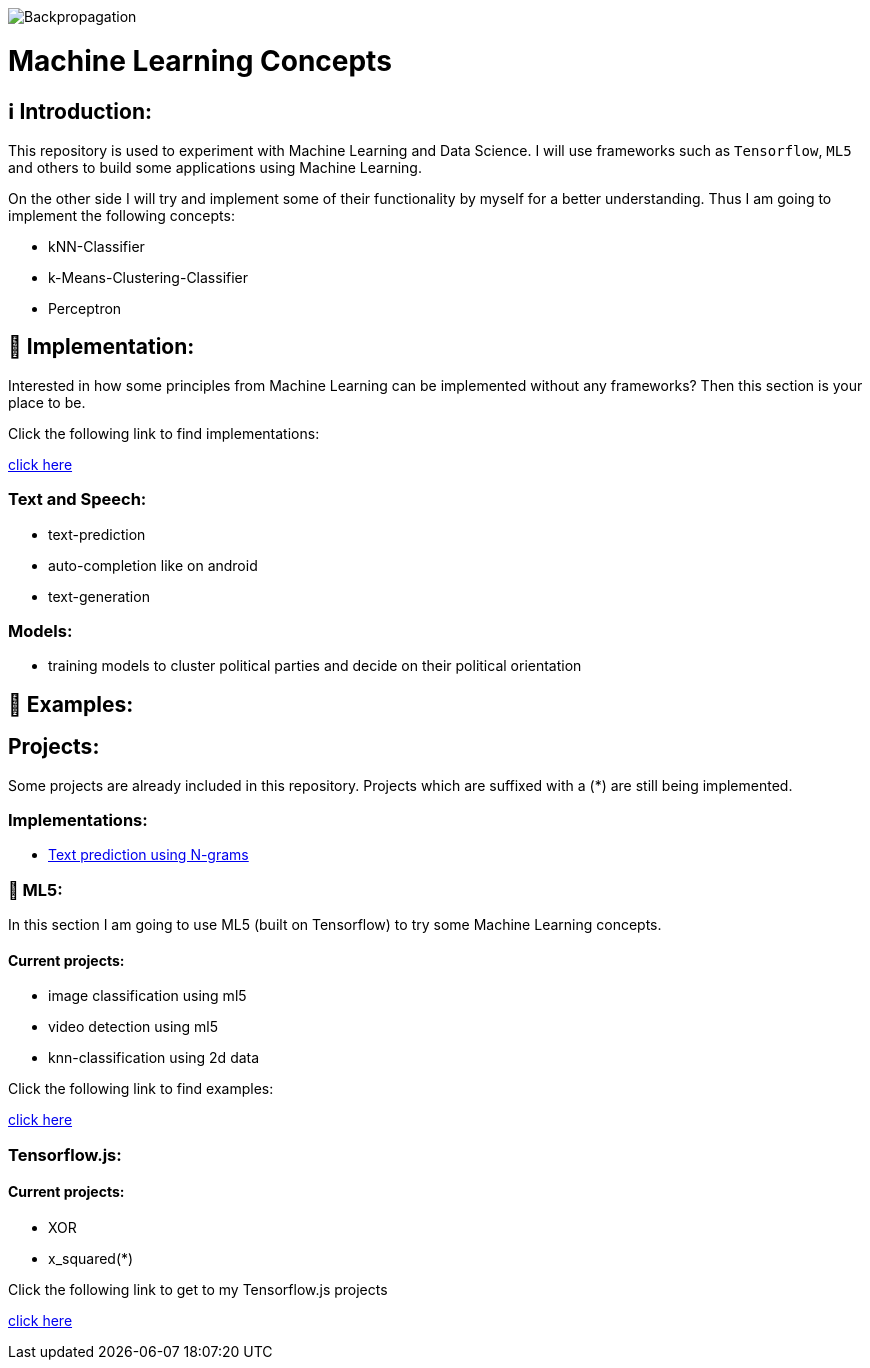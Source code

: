 ifdef::env-github[]
:tip-caption: :bulb:
:note-caption: :information_source:
:important-caption: :heavy_exclamation_mark:
:caution-caption: :fire:
:warning-caption: :warning:
endif::[]

image::https://github.com/MarcoSteinke/Machine-Learning-Concepts/blob/main/Backpropagation.gif?raw=true[]

# Machine Learning Concepts

## ℹ️ Introduction:

This repository is used to experiment with Machine Learning and Data Science. I will use frameworks such as `Tensorflow`, `ML5` and others to build some applications
using Machine Learning. 

On the other side I will try and implement some of their functionality by myself for a better understanding. Thus I am going to implement the 
following concepts:

- kNN-Classifier
- k-Means-Clustering-Classifier
- Perceptron

## 🔧 Implementation:

Interested in how some principles from Machine Learning can be implemented without any frameworks? Then this section is your place to be.

Click the following link to find implementations:

https://github.com/MarcoSteinke/Machine-Learning-Concepts/tree/main/implementation[click here]


### Text and Speech:

- text-prediction
- auto-completion like on android
- text-generation

### Models:

- training models to cluster political parties and decide on their political orientation

## 🤯 Examples:

## Projects:

Some projects are already included in this repository. Projects which are suffixed with a (*) are still being implemented.

### Implementations:

* https://github.com/MarcoSteinke/Machine-Learning-Concepts/tree/main/implementation/text-prediction[Text prediction using N-grams]

### 🤯 ML5:

In this section I am going to use ML5 (built on Tensorflow) to try some Machine Learning concepts.

#### Current projects:

* image classification using ml5
* video detection using ml5
* knn-classification using 2d data

Click the following link to find examples:

https://github.com/MarcoSteinke/Machine-Learning-Concepts/tree/main/ml5/examples[click here]

### Tensorflow.js:

#### Current projects:

* XOR
* x_squared(*)


Click the following link to get to my Tensorflow.js projects

https://github.com/MarcoSteinke/Machine-Learning-Concepts/tree/main/tfjs[click here]
